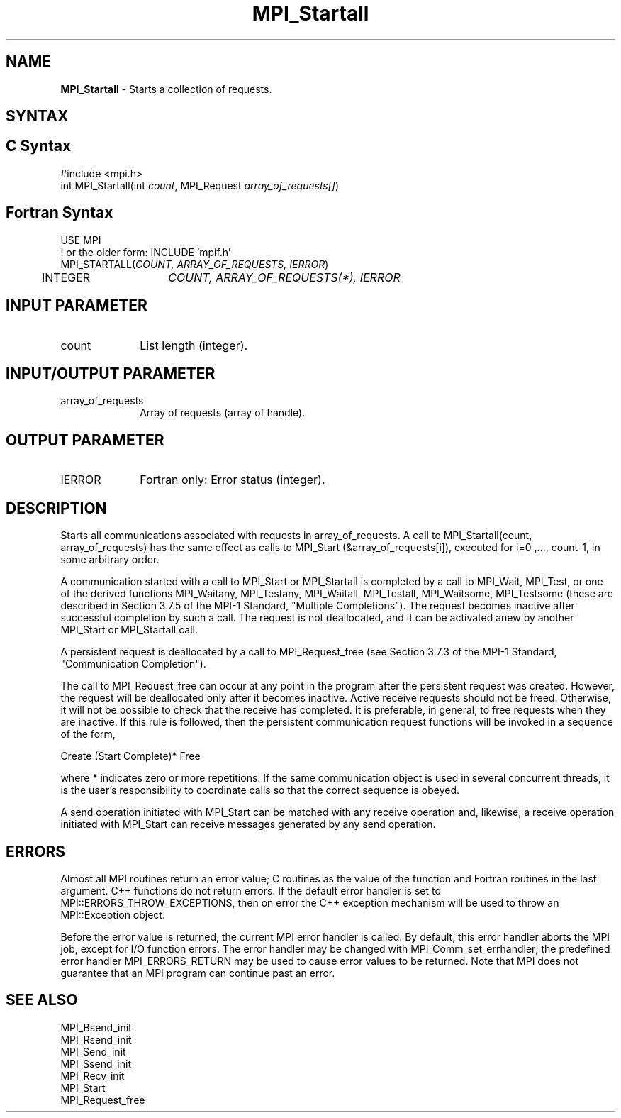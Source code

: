 .\" -*- nroff -*-
.\" Copyright 2010 Cisco Systems, Inc.  All rights reserved.
.\" Copyright 2006-2008 Sun Microsystems, Inc.
.\" Copyright (c) 1996 Thinking Machines Corporation
.\" $COPYRIGHT$
.TH MPI_Startall 3 "May 26, 2022" "4.1.4" "Open MPI"
.SH NAME
\fBMPI_Startall\fP \- Starts a collection of requests.

.SH SYNTAX
.ft R
.SH C Syntax
.nf
#include <mpi.h>
int MPI_Startall(int \fIcount\fP, MPI_Request\fI array_of_requests[]\fP)

.fi
.SH Fortran Syntax
.nf
USE MPI
! or the older form: INCLUDE 'mpif.h'
MPI_STARTALL(\fICOUNT, ARRAY_OF_REQUESTS, IERROR\fP)
	INTEGER	\fICOUNT, ARRAY_OF_REQUESTS(*), IERROR\fP

.fi
.SH INPUT PARAMETER
.ft R
.TP 1i
count
List length (integer).

.SH INPUT/OUTPUT PARAMETER
.ft R
.TP 1i
array_of_requests
Array of requests (array of handle).

.SH OUTPUT PARAMETER
.ft R
.TP 1i
IERROR
Fortran only: Error status (integer).

.SH DESCRIPTION
.ft R
Starts all communications associated with requests in array_of_requests. A call to  MPI_Startall(count, array_of_requests) has the same effect as calls to MPI_Start (&array_of_requests[i]), executed for i=0 ,..., count-1, in some arbitrary order.
.sp
A communication started with a call to MPI_Start or MPI_Startall is completed by a call to MPI_Wait, MPI_Test, or one of the derived functions MPI_Waitany, MPI_Testany, MPI_Waitall, MPI_Testall, MPI_Waitsome, MPI_Testsome (these are described in Section 3.7.5 of the MPI-1 Standard, "Multiple Completions"). The request becomes inactive after successful completion by such a call. The request is not deallocated, and it can be activated anew by another MPI_Start or MPI_Startall call.
.sp
A persistent request is deallocated by a call to MPI_Request_free (see Section 3.7.3  of the MPI-1 Standard, "Communication Completion").
.sp
The call to MPI_Request_free can occur at any point in the program after the persistent request was created. However, the request will be deallocated only after it becomes inactive. Active receive requests should not be freed. Otherwise, it will not be possible to check that the receive has completed. It is preferable, in general, to free requests when they are inactive. If this rule is followed, then the persistent communication request functions will be invoked in a sequence of the form,
.br
.sp
    Create (Start Complete)* Free
.br
.sp
where * indicates zero or more repetitions. If the same communication object is used in several concurrent threads, it is the user's responsibility to coordinate calls so that the correct sequence is obeyed.
.sp
A send operation initiated with MPI_Start can be matched with any receive operation and, likewise, a receive operation initiated with MPI_Start can receive messages generated by any send operation.

.SH ERRORS
Almost all MPI routines return an error value; C routines as the value of the function and Fortran routines in the last argument. C++ functions do not return errors. If the default error handler is set to MPI::ERRORS_THROW_EXCEPTIONS, then on error the C++ exception mechanism will be used to throw an MPI::Exception object.
.sp
Before the error value is returned, the current MPI error handler is
called. By default, this error handler aborts the MPI job, except for I/O function errors. The error handler may be changed with MPI_Comm_set_errhandler; the predefined error handler MPI_ERRORS_RETURN may be used to cause error values to be returned. Note that MPI does not guarantee that an MPI program can continue past an error.

.SH SEE ALSO
.ft R
.sp
MPI_Bsend_init
.br
MPI_Rsend_init
.br
MPI_Send_init
.br
MPI_Ssend_init
.br
MPI_Recv_init
.br
MPI_Start
.br
MPI_Request_free


